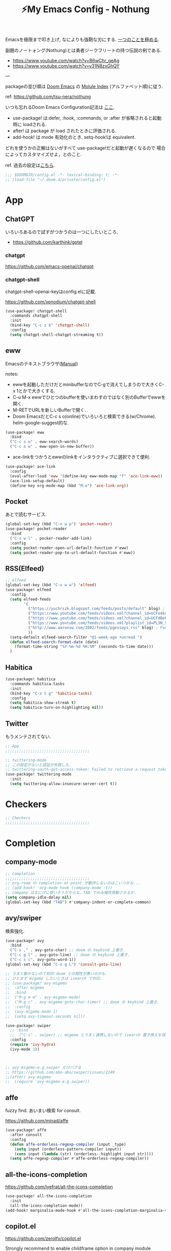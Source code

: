 :PROPERTIES:
:ID:       4401310f-222c-4031-8bd3-886830619480
:ROAM_ALIASES: nothung
:END:
#+STARTUP: overview
#+filetags: :Emacs:
#+TITLE: ⚡My Emacs Config - Nothung

Emacsを極限まで叩き上げ, なによりも強靭な刃にする. [[https://www.youtube.com/watch?v=04L18rQiIgw][一つのことを極める]].

副題のノートォング(Nothung)とは勇者ジークフリートの持つ伝説の剣である.

- https://www.youtube.com/watch?v=B6wChr_geAg
- https://www.youtube.com/watch?v=v31N8zxGhQY

---

packageの並び順は [[https://github.com/hlissner/doom-emacs][Doom Emacs]] の [[https://github.com/hlissner/doom-emacs/blob/develop/docs/modules.org][Molule Index]] (アルファベット順)に従う.

ref: https://github.com/tsu-nera/nothung

いつも忘れるDoom Emacs Configuration記法は [[https://github.com/hlissner/doom-emacs/blob/master/docs/getting_started.org#configuring-doom][ここ]].

- use-package! は:defer, :hook, :commands, or :after が省略されると起動時に loadされる.
- after! は package が load されたときに評価される.
- add-hook! は mode 有効化のとき. setq-hook!は equivalent.

どれを使うかの正解はないがすべて use-package!だと起動が遅くなるので
場合によってカスタマイズせよ，とのこと.

ref. 過去の設定は[[https://github.com/tsu-nera/dotfiles/tree/master/.emacs.d/inits][こちら]]. 

#+begin_src emacs-lisp :tangle yes
;;; $DOOMDIR/config.el -*- lexical-binding: t; -*-
;; (load-file "~/.doom.d/private/config.el")
#+end_src

* App

** ChatGPT

いろいろあるので試すがつかうのは一つにしたいところ. 

- https://github.com/karthink/gptel

*** chatgpt

https://github.com/emacs-openai/chatgpt

*** chatgpt-shell

chatgpt-shell-openai-keyはconfig.elに記載. 

https://github.com/xenodium/chatgpt-shell

#+begin_src emacs-lisp :tangle yes
(use-package! chatgpt-shell
  :commands chatgpt-shell
  :init
  (bind-key "C-c z b" 'chatgpt-shell)
  :config
  (setq chatgpt-shell-chatgpt-streaming t))
#+end_src

** eww

Emacsのテキストブラウザ([[https://www.gnu.org/software/emacs/manual/html_mono/eww.html][Manual]])

notes:
- ewwを起動しただけだとminibufferなのでC-gで消えてしまうので大きくC-x 1とかで大きくする.
- C-u M-x ewwでひとつのbufferを使いまわすのではなく別のBufferでewwを開く.
- M-RETでURLを新しいBufferで開く.
- Doom EmacsだとC-c s o(online)でいろいろと検索できる(w/Chrome). helm-google-suggest的な.

#+begin_src emacs-lisp :tangle yes
(use-package! eww
  :bind
  ("C-c s w" . eww-search-words)
  ("C-c o w" . eww-open-in-new-buffer))
#+end_src

- ace-linkをつかうとewwのlinkをインタラクティブに選択できて便利.

#+begin_src emacs-lisp :tangle yes
(use-package! ace-link
  :config
  (eval-after-load 'eww '(define-key eww-mode-map "f" 'ace-link-eww))
  (ace-link-setup-default)
  (define-key org-mode-map (kbd "M-o") 'ace-link-org))
#+end_src

** Pocket

あとで読むサービス.

#+begin_src emacs-lisp :tangle no
(global-set-key (kbd "C-x w p") 'pocket-reader)
(use-package! pocket-reader
  :bind
  ("C-x w l" . pocker-reader-add-link)
  :config
  (setq pocket-reader-open-url-default-function #'eww)
  (setq pocket-reader-pop-to-url-default-function #'eww))
#+end_src

** RSS(Elfeed)

#+begin_src emacs-lisp :tangle no
;; elfeed
(global-set-key (kbd "C-x w w") 'elfeed)
(use-package! elfeed
  :config
  (setq elfeed-feeds
        '(
          ("https://yuchrszk.blogspot.com/feeds/posts/default" blog) ; パレオな男
          ("https://www.youtube.com/feeds/videos.xml?channel_id=UCFo4kqllbcQ4nV83WCyraiw" youtube) ; 中田敦彦
          ("https://www.youtube.com/feeds/videos.xml?channel_id=UCFdBehO71GQaIom4WfVeGSw" youtube) ;メンタリストDaiGo
          ("https://www.youtube.com/feeds/videos.xml?playlist_id=PL3N_SB4Wr_S2cGYuI02bdb4UN9XTZRNDu" youtube) ; 与沢の流儀
          ("http://www.aaronsw.com/2002/feeds/pgessays.rss" blog) ; Paul Graham
          ))
  (setq-default elfeed-search-filter "@1-week-ago +unread ")
  (defun elfeed-search-format-date (date)
    (format-time-string "%Y-%m-%d %H:%M" (seconds-to-time date)))
  )
#+end_src

** Habitica

#+begin_src emacs-lisp :tangle no
(use-package! habitica
  :commands habitica-tasks
  :init
  (bind-key "C-x t g" 'habitica-tasks)
  :config
  (setq habitica-show-streak t)
  (setq habitica-turn-on-highlighting nil))
#+end_src

** Twitter

もうメンテされてない. 

#+begin_src emacs-lisp :tangle no
;; App
;;;;;;;;;;;;;;;;;;;;;;;;;;;;;;;;;;;;;

;; twittering-mode
;; この設定がないと認証が失敗した.
;; twittering-oauth-get-access-token: Failed to retrieve a request token
(use-package! twittering-mode
  :init
  (setq twittering-allow-insecure-server-cert t))
#+end_src

* Checkers

#+begin_src emacs-lisp :tangle yes
;; Checkers
;;;;;;;;;;;;;;;;;;;;;;;;;;;;;;;;;;;;;

#+end_src

* Completion

** company-mode

#+begin_src emacs-lisp :tangle yes
;; Completion
;;;;;;;;;;;;;;;;;;;;;;;;;;;;;;;;;;;;;
;; org-roam の completion-at-point が動作しないのはこいつかな...
;; (add-hook! 'org-mode-hook (company-mode -1))
;; company はなにげに使いそうだからな，TAB でのみ補完発動させるか.
(setq company-idle-delay nil)
(global-set-key (kbd "TAB") #'company-indent-or-complete-common)
#+end_src

** avy/swiper

検索強化. 

#+begin_src emacs-lisp :tangle yes
(use-package! avy
  :bind
  ("C-x ," . avy-goto-char) ;; doom の keybind 上書き.
  ("C-c g l" . avy-goto-line) ;; doom の keybind 上書き.
  ("C-c s c". avy-goto-word-1))
(global-set-key (kbd "C-c g L") 'consult-goto-line)

;; うまく動かないので封印 doom との相性が悪いのかも.
;; ひとまず migemo したいときは isearch で対応.
;; (use-package! avy-migemo
;;  :after migemo
;;  :bind
;;  ("M-g m m" . avy-migemo-mode)
;;  ("M-g c" . avy-migemo-goto-char-timer) ;; doom の keybind 上書き.
;;  :config
;;  (avy-migemo-mode 1)
;;  (setq avy-timeout-seconds nil))

(use-package! swiper
  ;; :bind
  ;;  ("C-s" . swiper) ;; migemo とうまく連携しないので isearch 置き換えを保留. C-c s s で swiper 起動.
  :config
  (require 'ivy-hydra)
  (ivy-mode 1))


  
;; avy-migemo-e.g.swiper だけバクる
;; https://github.com/abo-abo/swiper/issues/2249
;;(after! avy-migemo
;;  (require 'avy-migemo-e.g.swiper))
#+end_src

** affe

fuzzy find. あいまい検索 for consult.

https://github.com/minad/affe

#+begin_src emacs-lisp :tangle yes
(use-package! affe
  :after consult
  :config
  (defun affe-orderless-regexp-compiler (input _type)
    (setq input (orderless-pattern-compiler input))
    (cons input (lambda (str) (orderless--highlight input str))))
  (setq affe-regexp-compiler #'affe-orderless-regexp-compiler))
#+end_src

** all-the-icons-completion

https://github.com/iyefrat/all-the-icons-completion

#+begin_src emacs-lisp :tangle no
(use-package! all-the-icons-completion
  :init
  (all-the-icons-completion-mode))
(add-hook! marginalia-mode-hook #'all-the-icons-completion-marginalia-setup)
#+end_src


** copilot.el

https://github.com/zerolfx/copilot.el

Strongly recommend to enable childframe option in company module ((company +childframe)) to prevent overlay conflict.

#+begin_src emacs-lisp :tangle no
;; accept completion from copilot and fallback to company
(use-package! copilot
  :hook 
  (prog-mode . copilot-mode)
  (org-mode . copilot-mode)
  :bind (("C-TAB" . 'copilot-accept-completion-by-word)
         ("C-<tab>" . 'copilot-accept-completion-by-word)
         :map copilot-completion-map
         ("<tab>" . 'copilot-accept-completion)
         ("TAB" . 'copilot-accept-completion)))
#+end_src

* Config

#+begin_src emacs-lisp :tangle yes
;; Config
;;;;;;;;;;;;;;;;;;;;;;;;;;;;;;;;;;;;;
;;
;; doom specific config
;; (setq user-full-name "John Doe"
;;      user-mail-address "john@doe.com")
(setq confirm-kill-emacs nil) ; 終了時の確認はしない.

;; フルスクリーンで Emacs 起動
;; ブラウザと並べて表示することが多くなったのでいったんマスク
;; (add-to-list 'initial-frame-alist '(fullscreen . maximized))

;; This is to use pdf-tools instead of doc-viewer
(use-package! pdf-tools
  :config
  (pdf-tools-install)
  ;; This means that pdfs are fitted to width by default when you open them
  (setq-default pdf-view-display-size 'fit-width)
  :custom
  (pdf-annot-activate-created-annotations t "automatically annotate highlights"))

;; projectileの検索スピードを上げる
(setq projectile-indexing-method 'alien)
#+end_src

* Editor
#+begin_src emacs-lisp :tangle yes
;; Editor
;;;;;;;;;;;;;;;;;;;;;;;;;;;;;;;;;;;;;

;; 英数字と日本語の間にスペースをいれる.
(use-package! pangu-spacing
  :config
  (global-pangu-spacing-mode 1)
  ;; 保存時に自動的にスペースを入れるのを抑止.あくまで入力時にしておく.
  (setq pangu-spacing-real-insert-separtor nil))

;; 記号の前後にスペースを入れる.
(use-package! electric-operator)
(add-hook! 'org-mode-hook #'electric-operator-mode)
#+end_src

** cua-mode

#+begin_src emacs-lisp :tangle yes
(cua-mode t)
(setq cua-enable-cua-keys nil) 
#+end_src

** 改行(newline)と折り返し(wrap)

まず改行(newline)と折り返し(wrap)の２つの概念があることに注意. 

方針として自動改行は無効, 自動折り返しは許す. 

auto-fill-modeで自動改行される. これは無効にする. 

追記: 方針変更. コードではauto-fillを許す. そして単に(auto-fill-mode -1)をところでmodeのhookによって再度有効になる気がする. 

#+Begin_src emacs-lisp :tangle yes
;; (auto-fill-mode -1)
#+end_src

問題はMarkdownやOrg-modeでautl-fillが発動して改行されるところ. org-modeで再度hookが走り有効になる気がするのでコレで息を止める. 

->息が止まらないので諦めた. いくら無効にしてもorg-mode-hookの延長でauto-fill-modeをonにしてしまう人がいる. そしてその犯人が誰か２時間追求しても結局わからない. Doom Emacsの設定の仕業はある. 

#+begin_src emacs-lisp :tangle yes
(auto-fill-mode -1)
(remove-hook 'org-mode-hook #'auto-fill-mode)
;; (remove-hook 'org-mode-hook #'turn-on-auto-fill)
;; (remove-hook 'text-mode-hook #'auto-fill-mode)
;; (remove-hook 'text-mode-hook #'turn-on-auto-fill)
;; (add-hook 'org-mode-hook #'turn-off-auto-fill)
;; (add-hook 'text-mode-hook #'turn-off-auto-fill)
;; (add-hook 'org-roam-mode-hook #'turn-off-auto-fill)
#+end_src

これによって折り返しの限界を80から99999にすることにして回避する. 

#+begin_src emacs-lisp :tangle yes
(setq-default fill-column 99999)
(setq fill-column 99999)
#+end_src

これにより折り返しで / や $ 記号が表示される. 以下の設定で消す. 

#+begin_src emacs-lisp :tangle yes
;; / を削除
(set-display-table-slot standard-display-table 'wrap ?\ )
;; $ を削除
(set-display-table-slot standard-display-table 0 ?\ )
#+end_src

さらに折り返しの次のラインにインデントが挿入される. これはelectric-indent-modeの仕業. 現在org-modeのみで無効中. 

折り返しoff/onは, M-x toggle-truncate-linesで切り替えることができる. 

** visual-line-mode

単語単位での折り返しをするEmacs標準実装のモード. 

Emacsはウィンドウの右端の近くの単語の境界で折り返すよう試みる. これは単語の途中で折り返さないことにより可読性を高めるため. 

https://ayatakesi.github.io/emacs/25.1/Visual-Line-Mode.html

この設定はスクリーンの幅によって判定されるためたとえば文字列80で折り返すとかではない. 

日本語と英語が入り交じるときの解釈が変なので以下を設定した. 

#+begin_src emacs-lisp :tangle yes
(setq word-wrap-by-category t)
#+end_src

ref: [[https://www.reddit.com/r/emacs/comments/ov2s2r/wordwrap_problem_with_chinese_or_japanese/h76ipjy/][Word-wrap problem with Chinese or Japanese characters : emacs]]

** visual-fill-column

Doomだといらないかもだけど. 

#+begin_src emacs-lisp :tangle yes
;; (add-hook! visual-line-mode 'visual-fill-column-mode)
#+end_src

-> perfect-marginとの相性が悪い気がするのでいったん無効. 

- ref.
  -  [[http://sleepboy-zzz.blogspot.com/2015/12/emacs-visual-fill-columnel_29.html][memo: Emacs の visual-fill-column.el が便利だった]]

** perfect-margin

いい感じにmarginをとってくれる (https://github.com/mpwang/perfect-margin)

#+begin_src emacs-lisp :tangle yes
(use-package! perfect-margin
  :config
  (perfect-margin-mode t)
  ;; disable special window
  (setq perfect-margin-ignore-regexps '("*vterm*"))
  (setq perfect-margin-ignore-filters nil)  ;; disable minibuffer
)
#+end_src

** ターミナルの縦分割線をUTF-8できれいに描く

ref: [[https://www.reddit.com/r/emacs/comments/3u0d0u/how_do_i_make_the_vertical_window_divider_more/][How do I make the vertical window divider more pretty? : emacs]]

#+begin_src emacs-lisp :tangle yes
(unless (display-graphic-p)
  ;; ターミナルの縦分割線をUTF-8できれいに描く
  (defun my-change-window-divider ()
    (interactive)
    (let ((display-table (or buffer-display-table
           standard-display-table
           (make-display-table))))
      (set-display-table-slot display-table 5 ?│)
      (set-window-display-table (selected-window) display-table)))
  (add-hook 'window-configuration-change-hook 'my-change-window-divider))
#+end_src

** whitespace

余分な空白/タブに色づけ.

#+begin_src emacs-lisp :tangle yes
(use-package! whitespace
  :config
  ;; limit lie length -> display-fill-column-indicator-modeを使うためマスク. 
  ;; (setq whitespace-line-column 80) 
  (setq whitespace-style '(face 
                           ;;lines-tail
                           ))
  ;; 全角スペースを可視化
  (setq whitespace-space-regexp "\\(\u3000+\\)")
  (global-whitespace-mode 1))
#+end_src

** display-fill-column-indicator-mode

Emacsの画面に1行80文字のところに線を薄く引く.

プログラミングの世界では昔から80 columns ruleがあり, Emacsで80文字目を表示する機能もいろいろあったものの, Emacs 27.0.90からdefault機能として提供されるようになった.

(最も80charは昔の話で, 最近のディスプレイの大きさだと100charがいいという議論もある).

今つかっているモニタで縦に３分割すると74がちょうどいいことがわかった. (先頭に行番号表示4char+1charのmarginあり). 

#+begin_src emacs-lisp :tangle yes
(setq-default display-fill-column-indicator-column 78)
(global-display-fill-column-indicator-mode)
#+end_src

** iedit

複数同時編集. 

なおDoom Emacsだと +company/completeとC-;のkeybind競合.

#+begin_src emacs-lisp :tangle yes
(use-package! iedit
  :bind
  ("C-;" . iedit-mode))
#+end_src

** bm

現在行のブックマークライブラリ. 

[[https://github.com/joodland/bm][GitHub - joodland/bm: bm.el -- Visual Bookmarks for GNU Emacs]]

しかし別用途とした現在行をハイライトしてログ解析とかでつかう. 

#+begin_src emacs-lisp :tangle yes
(use-package! bm
  :bind   (("<f5>" . bm-toggle))
  :config
  (setq temporary-bookmark-p t)
  (setq bm-face '((t (:background "steel blue" :foreground "#272822")))))
;;(setq bm-face '((t (:background "#525252" :foreground ""))))
;;	   ("<C-f5>"  . bm-next)
;;	   ("<S-f5>" . bm-previous))
#+end_src

** atomic-chrome

#+begin_src emacs-lisp :tangle yes
(use-package! atomic-chrome
  ;; auto generated by gpt4
  ;; :init
  ;; (setq atomic-chrome-default-major-mode 'markdown-mode
  ;;       atomic-chrome-buffer-open-style 'frame
  ;;       atomic-chrome-url-major-mode-alist
  ;;       '(("github\\.com" . gfm-mode)
  ;;         ("redmine\\." . textile-mode)))
  :config
  (setq atomic-chrome-buffer-open-style 'full)
  (atomic-chrome-start-server))
#+end_src

* Emacs

#+begin_src emacs-lisp :tangle yes
;; Emacs
;;;;;;;;;;;;;;;;;;;;;;;;;;;;;;;;;;;;;

;; Emacs29
(pixel-scroll-precision-mode)

;; doomだとhelpが割り当てられていたがdoomのhelpはF1をつかう.

(global-set-key (kbd "C-h") 'backward-delete-char)
(global-set-key (kbd "C-c h r") 'doom/reload)

;; Emacs起動時にいちいち質問されるのはうざい.
;; default tではなぜか無視できないので:allを設定しておく.
(setq enable-local-variables :all)

;;; 右から左に読む言語に対応させないことで描画高速化
(setq-default bidi-display-reordering nil)
#+end_src

** recentf

けっこうrecentfでハングすることが多いので少なくする. 

#+begin_src emacs-lisp :tangle yes
;; recentfに保存する数. 
(setq recentf-max-saved-items 300)
#+end_src

** Emacs ガーベジコレクション

ガーベジコレクションでEmacsのつかうメモリを最適化する. 

ガーベジコレクションが走る間隔が多ければ途中で重くなるが, 低スペックPCだとガーベジコレクションをこまめに走らせることで全体的に軽くすることも. 要調整. 

#+begin_src emacs-lisp :tangle yes
;; GCを減らして軽くする.
;; (setq gc-cons-threshold (* gc-cons-threshold 10))
;; GCの上限閾値をあえて下げる(低スペックPC)
;; (setq gc-cons-threshold (/ gc-cons-threshold 10))

;; どうもDoom だとデフォルトで大きな値が設定されている模様なので戻す. 
;; (setq gc-cons-percentage 0.1)
;; (setq gc-cons-threshold 800000)
;; GC実行のメッセージを出す
(setq garbage-collection-messages nil)
#+end_src

** ace-window

3つ以上のwindowの選択が番号でできる. defaultでC-x oを上書きしてる? C-u C-x o だとwindowをswapできる(ace-swap-window).

** undo-tree

ビジュアライズされたundoを提供. 

C-x uでvisualizerのバッファを開く. qで終了. 

** Helpful

Emacsの*Help Bufferを強化する. 

https://github.com/Wilfred/helpful

#+begin_src emacs-lisp :tangle no
(use-package! helpful
  :config
  (global-set-key (kbd "C-c C-d") #'helpful-at-point))
#+end_src

* Email
#+begin_src emacs-lisp :tangle yes
;; Email
;;;;;;;;;;;;;;;;;;;;;;;;;;;;;;;;;;;;;

#+end_src

* Input

#+begin_src emacs-lisp :tangle yes
;; Input
;;;;;;;;;;;;;;;;;;;;;;;;;;;;;;;;;;;;;
(set-language-environment "Japanese")
(prefer-coding-system 'utf-8)
(set-default 'buffer-filecoding-system 'utf-8)

;; migemo
(use-package! migemo
  :config
  (setq migemo-command "cmigemo")
  (setq migemo-options '("-q" "--emacs" "-i" "\a"))
  (setq migemo-dictionary "/usr/share/migemo/utf-8/migemo-dict")
  (setq migemo-user-dictionary nil)
  (setq migemo-regex-dictionary nil)
  (setq migemo-coding-system 'utf-8-unix)
  (migemo-init))
#+end_src

** fcitx

aggressive-setupでのminibuffer でのfcitx自動disableはよい. 相性が悪いのか, しばしば日本語入力とminibufferでEmacsがハングするので. 

#+begin_src emacs-lisp :tangle yes
(use-package! fcitx
  :config
  (setq fcitx-remote-command "fcitx5-remote")
  (fcitx-aggressive-setup)
  ;; Linux なら t が推奨されるものの、fcitx5 には未対応なためここは nil
  (setq fcitx-use-dbus nil))
#+end_src

** artist mode

[[https://www.emacswiki.org/emacs/ArtistMode][EmacsWiki: Artist Mode]]

Emacs上でカーソルやマウスを使って線が書ける.

- M-x artist-modeで起動. 
- C-c C-c で終了.
- defaultでは *.* を描写, Shiftで *-* になる.

昔なんちゃってelispを書いたけど, なんだdefaultであったのか.

ref: [[https://futurismo.biz/archives/1972/][秀丸のような罫線マクロないかなと思ってelisp作成した | Futurismo]]

* Lang

編集補助の中でも特にコーディング支援をまとめる.

** Generals

言語に依存しないコーディング支援ツール. 

*** smartparens

https://github.com/Fuco1/smartparens

Emacsでカッコの対応を取りつつ編集をするminor-mode. pareditを新しくrewriteした.

refs:

- https://ebzzry.com/en/emacs-pairs/
- http://kimi.im/2021-11-27-sexp-operations-in-emacs

[[https://github.com/hlissner/doom-emacs/blob/master/modules/config/default/%2Bemacs-bindings.el][doom emacsのsmartparens定義]]. +bindings +smartparensで有効.

#+begin_src emacs-lisp :tangle no
;;; smartparens
(:after smartparens
  :map smartparens-mode-map
  "C-M-a"           #'sp-beginning-of-sexp
  "C-M-e"           #'sp-end-of-sexp
  "C-M-f"           #'sp-forward-sexp
  "C-M-b"           #'sp-backward-sexp
  "C-M-n"           #'sp-next-sexp
  "C-M-p"           #'sp-previous-sexp
  "C-M-u"           #'sp-up-sexp
  "C-M-d"           #'sp-down-sexp
  "C-M-k"           #'sp-kill-sexp
  "C-M-t"           #'sp-transpose-sexp
  "C-M-<backspace>" #'sp-splice-sexp)
#+end_src

足りないのは自分で定義する必要あり. というかいろいろ再定義するか...

#+begin_src emacs-lisp :tangle yes
(use-package! smartparens-config
  :bind
  ("C-<right>" . sp-forward-slurp-sexp)
  ("M-<right>" . sp-forward-barf-sexp)
  ("C-<left>"  . sp-backward-slurp-sexp)
  ("M-<left>"  . sp-backward-barf-sexp)
  ("C-M-w" . sp-copy-sexp)
  ("M-[" . sp-backward-unwrap-sexp)
  ("M-]" . sp-unwrap-sexp)
  :config
  ;; copilot.elをいれたら相性が悪くなった.. 
  ;; (add-hook! 'clojure-mode-hook 'smartparens-strict-mode)
  (setq smartparens-strict-mode nil))
#+end_src

*** symbol-overlay

シンボルのハイライトをキー入力で制御できる.

https://github.com/wolray/symbol-overlay/

使ってないし companyとkeybindがかぶったのでいったん封印.

#+begin_src emacs-lisp :tangle no
(use-package! symbol-overlay
  :config
  (global-set-key (kbd "M-i") 'symbol-overlay-put)
  (global-set-key (kbd "M-n") 'symbol-overlay-switch-forward)
  (global-set-key (kbd "M-p") 'symbol-overlay-switch-backward)
  (global-set-key (kbd "<f7>") 'symbol-overlay-mode)
  (global-set-key (kbd "<f8>") 'symbol-overlay-remove-all))
#+end_src

*** codic

よい変数名を教えてくれるwebサービスcodicクライアント. 

[[https://codic.jp/][codic - プログラマーのためのネーミング辞書]]

- M-x codic: 英語 => 日本語
- M-x codic-translate => 日本語 => 英語(要token)

codic-translateを使うにはtokenを codic-api-tokenに設定する必要がある. 
現状は"private/config.el"に書いて読み込んでいる. 

#+begin_src emacs-lisp :tangle yes
(use-package! codic)
#+end_src

- [[https://github.com/emacsorphanage/codic][codic - GitHub]]
- [[https://futurismo.biz/archives/2538/][英語力を向上させたいのでまずは Emacs からはじめた | Futurismo]]

** Clojure

ref: [[https://github.com/hlissner/doom-emacs/blob/develop/modules/lang/clojure/README.org][doom-emacs/README.org - GitHub]]

とりあえず，doomのclojureモジュール有効.

+ cider
+ clj-refactor
+ flycheck-clj-kondo

その他，

+ rainbow-delimiters, smartparensはdoomのcoreパッケージとしてすでにはいっている.
+ pereditはciderの中に入っている.

#+begin_src emacs-lisp :tangle yes
;; やりすぎindent mode
(add-hook! 'clojure-mode-hook 'aggressive-indent-mode)
;; 自動でalign整形.
(setq clojure-align-forms-automatically t)

(use-package! cider
  :bind
  ;; desing journal用にbinding追加
  ("C-c C-v C-p" . cider-pprint-eval-defun-to-comment)
  ("C-c C-v M-p" . cider-pprint-eval-last-sexp-to-comment)
  :config
  ;; connectとともにREPL bufferを表示.
  (setq  cider-repl-pop-to-buffer-on-connect t)
  ;; replに 出力しすぎてEmacsがハングするのを防ぐ.
  ;; 基本的にREPLへのprintは非効率なので cider inspect推奨. 
  ;; https://github.com/practicalli/spacemacs.d/issues/4
  (setq  cider-repl-buffer-size-limit 50)


  ;; companyでのあいまい補完.
  (add-hook 'cider-repl-mode-hook #'cider-company-enable-fuzzy-completion)
  (add-hook 'cider-mode-hook #'cider-company-enable-fuzzy-completion)

  ;; うまくうごかないな.. 
  (setq cider-special-mode-truncate-lines nil)
  ;; (add-hook 'cider-stacktrace-mode-hook (lambda () (setq truncate-lines nil)))
  ;; (add-hook 'cider-inspector-mode-hook (lambda () (setq truncate-lines nil)))

  ;; stack-frame表示をプロジェクトに限定
  (setq cider-stacktrace-default-filters '(project))

  ;; cider-connectで固定portを選択候補に表示.
  ;; 固定port自体は tools.depsからのnrepl起動時optionで指定.
  (setq cider-known-endpoints '(("kotori" "0.0.0.0" "34331")))
)
#+end_src

*** clj-refactor

Emacs CIDERでClojureを書くための便利なファクタツール提供.

https://github.com/clojure-emacs/clj-refactor.el

#+begin_src emacs-lisp :tangle yes
(add-hook! clojure-mode
  (clj-refactor-mode 1)
  (yas-minor-mode 1) ; for adding require/use/import statements
  ;; This choice of keybinding leaves cider-macroexpand-1 unbound
  (cljr-add-keybindings-with-prefix "C-c C-m")

  ;; cljr-rename-symbolでのプロンプト抑止. 
  ;; どうも初回実行が遅く２回目からは問題ない. 
  (setq cljr-warn-on-eval nil)
)
#+end_src

- cljr-clean-ns
  - namespaceを整理, cljr-project-cleanでプロジェクト全体に適用.
- cljr-rename-symbol 
  - シンボル(関数名や変数名含む). 
  - どうも遅いのてLSPのほうがここはいいのかも. 

*** cljstyle: formatter for Clojure

ref: [[https://qiita.com/lagenorhynque/items/a5d83b4a36a1cf1cacbe][GitHub]]

Doom Emascの editor/format moduleと連携可能.
Clojureだとdefaultが node-cljfmtなのでcljstyleを使うには設定が必要.

#+begin_src emacs-lisp :tangle yes
(add-hook! clojure-mode
  (set-formatter! 'cljstyle "cljstyle pipe" :modes '(clojure-mode))
  (add-hook 'before-save-hook 'format-all-buffer t t))
#+end_src

*** clj-kondo: linter for Clojure

ref: [[https://qiita.com/lagenorhynque/items/dd9d6a1d97cbea738bc0][GitHub]]

*** portal

Data Visualization for Clojure.

ref. https://github.com/djblue/portal

#+begin_src emacs-lisp :tangle yes
(defun portal.api/open ()
  (interactive)
  (cider-nrepl-sync-request:eval
   "(require 'portal.api) (portal.api/tap) (portal.api/open)"))

(defun portal.api/clear ()
  (interactive)
  (cider-nrepl-sync-request:eval "(portal.api/clear)"))

(defun portal.api/close ()
  (interactive)
  (cider-nrepl-sync-request:eval "(portal.api/close)"))
#+end_src

*** vega-view

#+begin_src emacs-lisp :tangle yes
(use-package! vega-view
 :config
 (define-key clojure-mode-map (kbd "C-c M-n v") 'vega-view))
#+end_src

*** clerk

https://github.com/nextjournal/clerk

#+begin_src emacs-lisp :tangle yes
(defun clerk-show ()
  (interactive)
  (when-let
      ((filename
        (buffer-file-name)))
    (save-buffer)
    (cider-interactive-eval
     (concat "(nextjournal.clerk/show! \"" filename "\")"))))
(define-key clojure-mode-map (kbd "<M-return>") 'clerk-show)
#+end_src

** Rust

#+begin_src emacs-lisp :tangle yes
(setq exec-path (append exec-path '("~/.cargo/bin")))
#+end_src

** rest

#+begin_src emacs-lisp :tangle yes
(use-package! restclient
  :mode (("\\.rest\\'" . restclient-mode)
         ("\\.restclient\\'" . restclient-mode)))
(use-package! ob-restclient
  :after org restclient
  :init
  (org-babel-do-load-languages
   'org-babel-load-languages
   '((restclient . t))))
#+end_src


** mermaid-mode

https://github.com/abrochard/mermaid-mode

#+begin_src emacs-lisp :tangle yes
(use-package! mermaid-mode)
#+end_src

mermaid-open-browser(C-c C-o)でmermaid-jsのサイトに飛んで表示できる. 

https://mermaid-js.github.io/mermaid-live-editor

ローカルで表を生成するにはmermaid-cliのインストールが別途必要. 

* Os

#+begin_src emacs-lisp :tangle yes
;; OS
;;;;;;;;;;;;;;;;;;;;;;;;;;;;;;;;;;;;;
#+end_src

** EXWM

EmacsのWindow Manager.

もはやこれをつかうと世界がEmacsになりEmacs 引きこもり生活が完成する.

counsel-linux-appだと起動時にハングしてPC再起動になることが多い. Shift+Alt+&によるアプリケーション起動がいいかも. 

#+begin_src emacs-lisp :tangle yes
(use-package! exwm
  :after counsel
  :init
  (setq counsel-linux-app-format-function
        #'counsel-linux-app-format-function-name-only)
  (map!
        :leader
        :prefix ("z" . "exwm")
        "c" #'exwm-reset
        "o" (lambda (command)
                         (interactive (list (read-shell-command "$ ")))
                         (start-process-shell-command command nil command))
        "z" #'exwm-workspace-switch
        "m" #'exwm-workspace-move-window
        "a" #'counsel-linux-app
        "s" #'counsel-search  ;; open chrome and search
        )
  (add-hook 'exwm-input--input-mode-change-hook
            'force-mode-line-update)
  (add-hook 'exwm-update-class-hook
            (lambda ()
              (exwm-workspace-rename-buffer exwm-class-name)))
  ;; どうもChromeを立ち上げるとハングするので無効にしておく.
  (winner-mode -1)

  :config
  (require 'exwm-randr)
  (setq exwm-randr-workspace-output-plist '(0 "HDMI-1"))
  (add-hook
   'exwm-randr-screen-change-hook
   (lambda ()
     (start-process-shell-command
      "xrandr" nil "xrandr --output HDMI-1 --primary --right-of eDP-1 --auto")))
  (exwm-randr-enable)

  (require 'exwm-systemtray)
  (exwm-systemtray-enable)

  ;; edit-server的な. C-c 'で編集できるのでよりbetter
  ;; 一度入力したものを再度開くと文字化けする.
  (require 'exwm-edit)
  (setq exwm-edit-split t)

  (setf epg-pinentry-mode 'loopback)
  (defun pinentry-emacs (desc prompt ok error)
    (let ((str (read-passwd
                (concat (replace-regexp-in-string
                         "%22" "\""
                         (replace-regexp-in-string
                          "%0A" "\n" desc)) prompt ": "))))
      str))

  ;; from https://github.com/ch11ng/exwm/wiki/Configuration-Example
  (menu-bar-mode -1)
  (tool-bar-mode -1)
  (scroll-bar-mode -1)
  (fringe-mode 1)

  ;; google-chromeを起動するとmouse on menu-barがpopupしてハングする対策
  ;; https://stackoverflow.com/questions/17280845/emacs-disable-pop-up-menus-on-mouse-clicks
  (fset 'menu-bar-open nil)
  (fset 'x-menu-bar-open nil)

  ;; Turn on `display-time-mode' if you don't use an external bar.
  (setq display-time-default-load-average nil)
  (display-time-mode t)
  (display-battery-mode 1)

  (setq exwm-workspace-number 2)

  (setq exwm-input-simulation-keys
        '(([?\C-b] . [left])
          ;; Chromeページ内検索のために空ける          
          ;; ([?\C-f] . [right])
          ;; 2022.03.23 やっぱり解除. どうもC-fがスムーズな操作を阻害する.
          ;; ページ内検索はSurfingkeysというExtensionを利用(/).
          ([?\C-f] . [right])
          ([?\C-p] . [up])
          ([?\C-n] . [down])
          ([?\C-a] . [home])
          ([?\C-e] . [end])
          ([?\M-v] . [prior])
          ([?\C-v] . [next])
          ([?\C-d] . [delete])
          ([?\C-m] . [return])
          ([?\C-h] . [backspace])
          ([?\C-k] . [S-end delete])))

  (exwm-enable))
#+end_src

* Org-mode


ご存知！

- [[https://github.com/tsu-nera/dotfiles/blob/master/.emacs.d/inits/50_org-mode.org][dotfiles/50_org-mode.org at master · tsu-nera/dotfiles · GitHub]]
  - 昔の設定. すこしずつ移植したい.

** ファイルパス

ファイルパス関連の定義はまとめてここで実施.

#+begin_src emacs-lisp :tangle yes
(after! org
  (setq org-directory (file-truename "~/repo/gtd"))

  (defconst my/gtd-projects-file (concat org-directory "/home.org"))
  (defconst my/inbox-file
    (concat org-directory "/inbox/inbox.org"))
  (defconst my/daily-journal-dir
    (concat org-directory "/journals/daily"))
  (defconst my/weekly-journal-dir
    (concat org-directory "/journals/weekly"))
  (defconst my/project-journal-bakuchi
    (file-truename "~/repo/bakuchi-doc/notes/journal.org"))
  (defconst my/project-journal-deepwork
    (file-truename "~/repo/keido/notes/zk/journal_deepwork.org"))

  ;; org-captureのtargetは詳しくいろいろ設定するのでdefaultは不要.
  ;; (setq org-default-notes-file "gtd/gtd_projects.org")

  ;; 何でもかんでも agenda すると思いので厳選.
  ;; org-journalの機能でこのほかに今日のjournal fileが追加される.
  (setq org-agenda-files
        (list
         ;; my/project-journal-bakuchi
         ;; my/project-journal-deepwork
         ;; my/daily-journal-dir
         my/gtd-projects-file
         )))

(defun my/create-weekly-org-file (path)
  (expand-file-name (format "%s.org" (format-time-string "%Y-w%W")) path))
(defun my/create-daily-org-file (path)
  (expand-file-name (format "%s.org" (format-time-string "%Y-%m-%d")) path))

(defconst my/weekly-journal-dir "~/repo/keido/notes/zk")

(defconst my/weekly-private-dir "~/repo/gtd/journals/weekly")
(defconst my/daily-private-dir "~/repo/gtd/journals/daily")
#+end_src

** Basics

#+begin_src emacs-lisp :tangle yes
;; Org mode
;;;;;;;;;;;;;;;;;;;;;;;;;;;;;;;;;;;;;

;; スマホとの共有のため, github を clone したものを Dropbox に置いて$HOME に symlink している.
(after! org

  (setq org-return-follows-link t) ;; Enter でリンク先へジャンプ
  (setq org-use-speed-commands t)  ;; bullet にカーソルがあると高速移動
  (setq org-hide-emphasis-markers t) ;; * を消して表示.
  (setq org-pretty-entities t)

  ;; カレンダー表示を英語表記へ
  (setq system-time-locale "C") 

  ;; defaultではFootnotes
  (setq org-footnote-section "Footnotes")
  (setq org-footnote-auto-adjust t)

  ;; M-RET の挙動の調整
  ;; t だと subtree の最終行に heading を挿入
  ;; nil だと current point に挿入
  ;; なお，C-RET だと subtree の最終行に挿入され
  ;; C-S-RET だと手前に挿入される.
  (setq org-insert-heading-respect-content nil)

  (setq org-startup-indented t)
  (setq org-indent-mode-turns-on-hiding-stars nil)

  (setq org-startup-folded 'showall) ;; 見出しの階層指定
  (setq org-startup-truncated nil) ;; 長い文は折り返す.

  ;; electric-indent は org-mode で誤作動の可能性があることのこと
  ;; たまにいきなり org-mode の tree 構造が壊れる.とりあえず設定しておく
  ;; この設定の効果が以下の記事で gif である.
  ;; https://www.philnewton.net/blog/electric-indent-with-org-mode/
  (add-hook! org-mode (electric-indent-local-mode -1)))
#+end_src

#+RESULTS:

** org-agenda

#+begin_src emacs-lisp :tangle yes
(after! org
  ;; org-agenda
  (setq org-refile-targets '((org-agenda-files :maxlevel . 3)))
  ;; 時間表示が 1 桁の時, 0 をつける
  (setq org-agenda-time-leading-zero t) 
  (setq calendar-holidays nil) ;; 祝日を利用しない.
  (setq org-log-done 'time);; 変更時の終了時刻記録.

  ;; スケジュールやデッドラインアイテムは DONE になっていれば表示する
  (setq org-agenda-skip-deadline-if-done nil)
  (setq org-agenda-skip-scheduled-if-done nil)

  ;; inactive timestamp [] を非表示.
  (setq org-agenda-include-inactive-timestamps nil)
  ;; default で 時間を表示
  (setq org-agenda-start-with-log-mode t) 

  ;; org-agenda speedup tips
  ;; https://orgmode.org/worg/agenda-optimization.html

  (setq org-agenda-file-regexp "\\`\\\([^.].*\\.org\\\|[0-9]\\\{8\\\}\\\(\\.gpg\\\)?\\\)\\'")

  ;; 期間を限定
  (setq org-agenda-span 14)
  ;; Inhibit the dimming of blocked tasks:
  (setq org-agenda-dim-blocked-tasks nil)
  ;; Inhibit agenda files startup options:memo
  (setq org-agenda-inhibit-startup nil)
  ;; Disable tag inheritance in agenda:
  (setq org-agenda-use-tag-inheritance nil)

  ;; https://emacs.stackexchange.com/questions/13237/in-org-mode-how-to-view-todo-items-for-current-buffer-only
  (defun org-todo-list-current-file (&optional arg)
    "Like `org-todo-list', but using only the current buffer's file."
    (interactive "P")
    (let ((org-agenda-files (list (buffer-file-name (current-buffer)))))
      (if (null (car org-agenda-files))
        (error "%s is not visiting a file" (buffer-name (current-buffer)))
        (org-todo-list arg))))
)
#+end_src

** TODOキーワード拡張

TODOキーワードのカスタマイズ. M-x C-c t.

ref. [[https://orgmode.org/manual/TODO-Extensions.html][TODO Extensions (The Org Manual)]]

#+begin_src emacs-lisp :tangle yes
(setq org-todo-keywords
      '((sequence "📊(a)" "💡(b)" "✅(c)" "👨(d)" "🔬(e)" "👩(f)" "🎨(g)" "|")
        (sequence "📂(h)" "✨(i)" "🔌(k)" "🔗(l)" "📝(m)" "🌳(n)" "|")
        (sequence "🪨(o)" "🧩(p)" "📜(q)" "📍(r)" "🔍(s)" "🔦(t)" "|")
        (sequence "🔧(w)" "🌱(z)" "|")))
#+end_src

** org-capture

[[https://orgmode.org/manual/Capture-templates.html][Capture templates (The Org Manual)]]

#+begin_src emacs-lisp :tangle yes
(after! org
  (setq org-capture-templates
        '(("i" "📥 Inbox" entry
           (file my/inbox-file) 
           "* %?\nCaptured On: %U\n"
           :klll-buffer t)
          ("I" "📥+🌐 Inbox+Browser" entry
           (file my/inbox-file)
           "* %?\nSource: [[%:link][%:description]]\nCaptured On: %U\n"
           :klll-buffer t)
          ("q" "📥+🌐 Inbox+Browser(quote)" entry
           (file my/inbox-file)
           "* %?\nSource: [[%:link][%:description]]\nCaptured On: %U\n%i\n"
           :klll-buffer t))))
#+end_src

*** capture to daily journal

#+begin_src emacs-lisp :tangle yes
;; 現状つかってないのでマスク
;; (defun my/create-timestamped-org-file (path)
;;   (expand-file-name (format "%s.org" (format-time-string "%Y%m%d%H%M%S")) path))

(after! org
  (setq org-capture-templates
        (append 
          '(("c" "☑ Planning" plain
             (file+headline
              (lambda () 
                (my/create-daily-org-file my/daily-private-dir))
              "Planning")
             "%?"
             :unnarrowed t
             :kill-buffer t)
            ("t" "🤔 Thought" entry
             (file+headline
              (lambda () 
                (my/create-daily-org-file my/daily-private-dir))
              "Thoughts")
             "* 🤔 %?\n%T"
             :empty-lines 1
             :unnarrowed t
             :kill-buffer t)
            ("T" "🤔+📃 Thought+Ref" entry
             (file+headline
              (lambda () 
                (my/create-daily-org-file my/daily-private-dir))
              "Thoughts")
             "* 🤔 %?\n%T from %a\n"
             :empty-lines 1
             :unnarrowed t
             :kill-buffer t)
            ("l" "🤔+🌐 Thought+Browser" entry
             (file+headline
              (lambda () 
                (my/create-daily-org-file my/daily-private-dir))
              "Thoughts")
             "* 🤔 %?\n%T from [[%:link][%:description]]\n"
             :empty-lines 1
             :unnarrowed t
             :kill-buffer t)
            ("p" "🍅 Pomodoro" entry
             (file+headline
              (lambda () 
                (my/create-daily-org-file my/daily-private-dir))
              "DeepWork")
             "* 🍅 %?\n%T"
             :empty-lines 1
             :unnarrowed t
             :kill-buffer t)
            ("r" "🧘 Recovery" entry
             (file+headline
              (lambda () 
                (my/create-daily-org-file my/daily-private-dir))
              "Recovery")
             "* 🧘 %?\n%T"
             :empty-lines 1
             :unnarrowed t
             :kill-buffer t)
            ("j" "🖊 Journal" plain
             (file 
              (lambda ()
                (my/create-daily-org-file my/daily-private-dir)))
             "%?"
             :empty-lines 1
             :unnarrowed t
             :kill-buffer t)
            ("J" "🖊+📃 Journal+Ref" plain
             (file 
              (lambda ()
                (my/create-daily-org-file my/daily-private-dir)))
             "%?\n%a"
             :empty-lines 1
             :unnarrowed t
             :kill-buffer t)
            ("L" "🖊+🌐 Journal+Browser" plain
             (file 
              (lambda ()
                (my/create-daily-org-file my/daily-private-dir)))
             "%?\nSource: [[%:link][%:description]]\nCaptured On: %U\n"
             :empty-lines 1
             :unnrrowed t
             :kill-buffer t)) org-capture-templates)))
#+end_src

*** capture to project journal

#+begin_src emacs-lisp :tangle yes
(after! org
  (setq org-capture-templates
        (append 
        '(("b" "🖊 bakuchi entry" entry
           (file+olp+datetree my/project-journal-bakuchi)
           "* %?\nCaptured On: %T\n"
           :unnarrowed t
           :empty-lines 1
           :tree-type week
           :klll-buffer t)
          ("B" "🖊+✍ bakuchi append" plain
           (file my/project-journal-bakuchi)
           "%?"
           :empty-lines 1
           :unnarrowed t
           :jump-to-captured t
           :kill-buffer t)
          ("d" "🖊 DeepWork entry" entry
           (file+olp+datetree my/project-journal-deepwork)
           "* %?\nCaptured On: %T\n"
           :unnarrowed t
           :empty-lines 1
           :tree-type week
           :klll-buffer t)) org-capture-templates)))
#+end_src

*** Google Chrome Extention: Org Capture

Google Chromeにを入れることでWeb Pageがorg-captureと連携([[https://chrome.google.com/webstore/detail/org-capture/kkkjlfejijcjgjllecmnejhogpbcigdc?hl=ja][link]]).

ChromeでCtrl + Shift + Lで起動.

** org-export(ox)

Org-modeのファイルをエクスポートする機能. ox package.

サブパッケージが数多くあるが, ここでは共通情報まとめ.

org-export-with-xxxという設定項目でいろいろ制御できる.

[[https://orgmode.org/manual/Export-Settings.html][Export Settings (The Org Manual)]]

しかし, 以下が自動的に変換されてしまう...この文字に対する制御方法が見つからない...

- > &gt; 
- < &lt;
- & &amp;

どうもHTML tagとかHTML Entitiesと呼ばれている(ref. [[https://orgmode.org/org.html#Headlines-in-HTML-export][The Org Manual]]).

#+begin_quote
The HTML export back-end transforms ‘<’ and ‘>’ to ‘&lt;’ and ‘&gt;’.
#+end_quote

ただox-html.elにはこういう設定がdefaultでされている. 他のexportへの移植が必要.

#+begin_src emacs-lisp :tangle no
(setq org-export-html-protect-char-alist
  '(("&" . "&amp;")
    ("<" . "&lt;")
    (">" . "&gt;"))
#+end_src

[[https://orgmode.org/manual/Advanced-Export-Configuration.html][Advanced Export Configuration (The Org Manual)]]

おそらく, exportをかけたあとにhook関数によって文字列変換が必要.

#+begin_src emacs-lisp :tangle yes
(after! ox
;; (setq org-export-async-init-file "/home/tsu-nera/.doom.d/async-init.el")

  (defun my/hugo-filter-html-amp (text backend info)
    (when (org-export-derived-backend-p backend 'hugo)
      (replace-regexp-in-string "&amp;" "&" text)))
  (defun my/hugo-filter-html-gt (text backend info)
    (when (org-export-derived-backend-p backend 'hugo)
      (replace-regexp-in-string "&gt;" ">" text)))
  (defun my/hugo-filter-html-lt (text backend info)
    (when (org-export-derived-backend-p backend 'hugo)
      (replace-regexp-in-string "&lt;" "<" text)))
  (add-to-list
   'org-export-filter-plain-text-functions 'my/hugo-filter-html-amp)
  (add-to-list
   'org-export-filter-plain-text-functions 'my/hugo-filter-html-gt)
  (add-to-list
   'org-export-filter-plain-text-functions 'my/hugo-filter-html-lt))
#+end_src

*** org-preview-html

今のEmacs, xwidget用にコンパイルしてなかったな...

ewwでプレビューできる.

#+begin_src emacs-lisp :tangle yes
(use-package! org-preview-html)
#+end_src

*** ox-hugo

Org-modeで書いたブログ記事をHugoにあったMarkdown形式に変換する.

ブログFuturismoはOrg-modeで執筆してこれを利用してMarkdownに変換している.

#+begin_src emacs-lisp :tangle yes
(use-package! ox-hugo
  :after ox
  :bind
  ;; org-roamのexportで多様するのでC-c rのprefixをつけておく.
  ("C-c r e" . org-hugo-export-to-md)
  :config
  (setq org-hugo-auto-set-lastmod t)
  ;; なんか.dir-locals.elに書いても反映してくれないな. 
  (setq org-export-with-author nil)
  ;; org-hugo-get-idを使うように設定.
  (setq org-hugo-anchor-functions 
        '(org-hugo-get-page-or-bundle-name
          org-hugo-get-custom-id
          org-hugo-get-id
          org-hugo-get-md5
          ;; 日本語に不向きな気がする
          ;; org-hugo-get-heading-slug
          )))
#+end_src

このox-hugoで出力されるMarkdownはどうもリスト表示でスペースが4つ入ってしまう. GitHub Favorite Markdownのようにリストでのスペース２であって欲しいものの解決方法が見つからない.

*** ox-rst

Org-modeで書いたWiki用のページをSphinxで公開するためにreST形式に変換する.

リンク形式がうまく変換できないのでけっこう強引に変換している(もう少しうまく改善したい).

#+begin_src emacs-lisp :tangle yes
(use-package! ox-rst
  :after ox)

(after! ox
  (defun my/rst-to-sphinx-link-format (text backend info)
    (when (and (org-export-derived-backend-p backend 'rst)
               (not (search "<http" text)))
      (replace-regexp-in-string
       "\\(\\.org>`_\\)" ">`"
       (concat ":doc:" text) nil nil 1)))

  (add-to-list 'org-export-filter-link-functions
               'my/rst-to-sphinx-link-format))
#+end_src

*** ox-qmd

GitHub Flavored Markdown.

標準のMarkdownの出力だと見た目が悪い. Bufferに書き出してGitHubとかにコピペするとき用にいれておく.

ref. [[https://qiita.com/0x60df/items/3cde67967e3db30d9afe][Org-modeからQiita準拠のMarkdownをexportするパッケージを作ってみました - Qiita]]

#+begin_src emacs-lisp :tangle yes
(use-package! ox-qmd)
#+end_src

ox-gfmは2017からメンテされてないのでやめとくか([[https://github.com/larstvei/ox-gfm/issues/44][ref]]).

** org-babel(ob)

Org-modeのなかでLiterature Programming.

基本操作:

- C-c C-, コードブロックの挿入テンプレート呼び出し(org-insert-structure-tempate)
- C-c C-c コード実行(org-babel-execute-src-block)
- C-c C-o コード実行結果を開く(org-babel-open-src-block-result)
- C-c ' ソースコード編集(org-edit-src-code)
  - どうもEoom Emacsだと keybindingが外れいてる.
  - C-c l '(org-edit-special)で開く.

#+begin_src emacs-lisp :tangle yes
(after! org
  ;; https://stackoverflow.com/questions/53469017/org-mode-source-editing-indents-code-after-exiting-source-code-block-editor
  ;; インデント. default 2になっているとへんな隙間が先頭に入る.
  (setq org-edit-src-content-indentation 0)
  (setq org-src-preserve-indentation t)
  ;; TABの挙動
  (setq org-src-tab-acts-natively t)

  ;; org-babel のソースをキレイに表示.
  (setq org-src-fontify-natively t)
  (setq org-fontify-whole-heading-line t)

  ;; 評価でいちいち質問されないように.
  (setq org-confirm-babel-evaluate nil)

  ;; org-babel で 実行した言語を書く. デフォルトでは emacs-lisp だけ.
  (org-babel-do-load-languages
   'org-babel-load-languages
   '((lisp . t)
     (shell . t)
     (clojure . t)))

  ;; org-modeからclojure codeを評価.
  (define-key org-mode-map (kbd "C-c C-v e") 'cider-eval-last-sexp)
  ;; (org-defkey org-mode-map "\C-u\C-x\C-e" 'cider-eval-last-sexp)

  ;; Clojure Modeの特別対応. keybindingが上書きされるので.
  (define-key clojure-mode-map (kbd "C-c C-x k") 'org-edit-src-exit)
  (define-key clojure-mode-map (kbd "C-c C-x q") 'org-edit-src-abort))
#+end_src

refs:

- [[https://orgmode.org/manual/Key-bindings-and-Useful-Functions.html][org-babel Key bindings and Useful Functions (The Org Manual)]]
- [[https://misohena.jp/blog/2017-10-26-how-to-use-code-block-of-emacs-org-mode.html][org-modeのコードブロック(Babel)の使い方 | Misohena Blog]]

*** ob-html

[[https://misohena.jp/blog/2021-08-03-execute-html-in-org-mode-code-blocks.html][org-modeのコードブロックでHTMLを「実行」する | Misohena Blog]]

#+begin_src emacs-lisp :tangle yes
(use-package! ob-html
  :after org
  :config
  ;; C-c C-o でブラウザで開く.
  (org-babel-html-enable-open-src-block-result-temporary))
#+end_src

** org-superstar

org-superstar-mode(+pretty option)関連.

bulletをおしゃれにかえる. ただそれと引き換えにパフォーマンスはちょっと落ちるかも.

#+begin_src emacs-lisp :tangle yes
(after! org
;;; Titles and Sections
;; hide #+TITLE:
;; (setq org-hidden-keywords '(title))
;; set basic title font
;; (set-face-attribute 'org-level-8 nil :weight 'bold :inherit 'default)
;; Low levels are unimportant => no scaling
;; (set-face-attribute 'org-level-7 nil :inherit 'org-level-8)
;; (set-face-attribute 'org-level-6 nil :inherit 'org-level-8)
;; (set-face-attribute 'org-level-5 nil :inherit 'org-level-8)
;; (set-face-attribute 'org-level-4 nil :inherit 'org-level-8)
;; Top ones get scaled the same as in LaTeX (\large, \Large, \LARGE)
;; (set-face-attribute 'org-level-3 nil :inherit 'org-level-8 :height 1.2) ;\large
;; (set-face-attribute 'org-level-2 nil :inherit 'org-level-8 :height 1.44) ;\Large
;; (set-face-attribute 'org-level-1 nil :inherit 'org-level-8 :height 1.728) ;\LARGE
;; Only use the first 4 styles and do not cycle.
(setq org-cycle-level-faces nil)

;; orgの階層の色分けレベル.
;; (setq org-n-level-faces 8)

;; Document Title, (\huge)
;; (set-face-attribute 'org-document-title nil
;;                    :height 2.074
;;                    :foreground 'unspecified
;;                    :inherit 'org-level-8)

;; (with-eval-after-load 'org-superstar
;;  (set-face-attribute 'org-superstar-item nil :height 1.2)
;;  (set-face-attribute 'org-superstar-header-bullet nil :height 1.2)
;;  (set-face-attribute 'org-superstar-leading nil :height 1.3))
;; Set different bullets, with one getting a terminal fallback.
(setq org-superstar-headline-bullets-list '("■" "◆" "●" "▷"))
;; (setq org-superstar-special-todo-items t)

;; Stop cycling bullets to emphasize hierarchy of headlines.
(setq org-superstar-cycle-headline-bullets nil)
;; Hide away leading stars on terminal.
;; (setq org-superstar-leading-fallback ?\s)
(setq inhibit-compacting-font-caches t))
#+end_src

** org-roam

Zettelkasten MethodのOrg-roam実装.

#+begin_src emacs-lisp :tangle yes
;; org-roam
(setq org-roam-directory (file-truename "~/repo/keido/notes"))
(setq org-roam-zk-dir (concat org-roam-directory "/zk"))
(setq org-roam-db-location (file-truename "~/repo/keido/db/org-roam.db"))

(use-package! org-roam
  :after org
  :init
  (setq org-roam-v2-ack t)
  (map!
        :leader
        :prefix ("r" . "org-roam")
        "f" #'org-roam-node-find
        "i" #'org-roam-node-insert
        "l" #'org-roam-buffer-toggle
        "t" #'org-roam-tag-add
        "T" #'org-roam-tag-remove
        "a" #'org-roam-alias-add
        "A" #'org-roam-alias-remove
        "r" #'org-roam-ref-add
        "R" #'org-roam-ref-remove
        "o" #'org-id-get-create
        "u" #'my/org-roam-update
        "D" #'org-roam-dailies-goto-today
        )
  :custom
  ;;ファイル名を ID にする.
  (org-roam-capture-templates
   '(("z" "🌱 Zettel" plain "%?"
      :target (file+head "zk/%<%Y%m%d%H%M%S>.org"
                         "\n#+date: %T\n#+title:🌱${title}\n#+filetags: :ZETTEL:\n")
      :unnarrowed t)
     ("w" "📝 Wiki" plain "%?"
      :target (file+head "zk/%<%Y%m%d%H%M%S>.org"
                         "#+title:📝${title}\n#+filetags: :WIKI:\n")
      :unnarrowed t)
     ("t" "🔖 Tag" plain "%?"
      :target (file+head "zk/%<%Y%m%d%H%M%S>.org"
                         "#+title:🔖${title}\n#+filetags: :TAG:\n")
      :unnarrowed t)
     ("h" "👨 Person" plain "%?"
      :target (file+head 
               "zk/%<%Y%m%d%H%M%S>.org"                 
               "#+title:👨${title}\n#+filetags: :PERSON:\n")
      :unnarrowed t)
     ("f" "📂 Type" plain "%?"
      :target (file+head "zk/%<%Y%m%d%H%M%S>.org"
                         "#+title:📂${title}\n#+filetags: :TYPE:\n")
      :unnarrowed t)
     ("m" "🌳 MOC" plain "%?"
      :target (file+head "zk/%<%Y%m%d%H%M%S>.org"
                         "#+title:🌳${title}\n#+filetags: :MOC:\n")
      :unnarrowed t)
     ("i" "✅ Issue" plain "%?"
      :target (file+head "zk/%<%Y%m%d%H%M%S>.org"
                        "#+title:✅${title}\n#+filetags: :ISSUE:\n")
      :unnarrowed t)
     ("d" "💡 Idea" plain "%?"
      :target (file+head "zk/%<%Y%m%d%H%M%S>.org"
                         "#+title:💡${title}\n#+filetags: :IDEA:\n")
      :unnarrowed t)
     ("c" "📑 Concept" plain "%?"
      :target (file+head 
               "zk/%<%Y%m%d%H%M%S>.org"
               "#+title:🎓${title}\n#+filetags: :CONCEPT:\n")
      :unnarrowed t)
     ("k" "🦊 Darkfox" plain "%?"
      :target (file+head 
               "zk/%<%Y%m%d%H%M%S>.org"
               "#+title:🦊${title}\n#+filetags: :DARKFOX:\n")
      :unnarrowed t)
     ("b" "📚 Book" plain
      "%?

- title: %^{title}
- authors: %^{author}
- date: %^{date}
- publisher: %^{publisher}
- url: http://www.amazon.co.jp/dp/%^{isbn}
"
      :target (file+head "zk/%<%Y%m%d%H%M%S>.org"
                         "#+title:📚${title} - ${author}(${date})\n#+filetags: :BOOK:SOURCE:\n")
      :unnarrowed t)
     ("s" "🎙‍ Talk" plain
      "%?

- title: %^{title}
- url: %^{url}
"
      :target (file+head "zk/%<%Y%m%d%H%M%S>.org"
                         "#+title:🎙 ${title} - ${editor}(${date})\n#+filetags: :TALK:SOURCE:\n")
      :unnarrowed t)
     ("o" "💻 Online" plain
      "%?

- title: %^{title}
- authors: %^{author}
- url: %^{url}
"
      :target (file+head "zk/%<%Y%m%d%H%M%S>.org"
                         "#+title:💻${title}\n#+filetags: :ONLINE:SOURCE:\n")
      :unnarrowed t)))
  (org-roam-extract-new-file-path "%<%Y%m%d%H%M%S>.org")
  ;;        :map org-mode-map
  ;;        ("C-M-i"    . completion-at-point)
  :config
  (defun my/org-roam-update ()
    (interactive)
    (org-id-update-id-locations)
    (org-roam-db-sync)
    (org-roam-update-org-id-locations))

  (setq org-roam-mode-sections
        '((org-roam-backlinks-section :unique t)))

  (setq org-roam-db-gc-threshold most-positive-fixnum)

  ;; for speed up
  ;; (setq org-roam-node-default-sort 'file-mtime)
 
  (setq +org-roam-open-buffer-on-find-file nil)
  ;; (org-roam-db-autosync-mode)
)
#+end_src

#+begin_src emacs-lisp :tangle yes
(setq org-roam-db-node-include-function
      (lambda ()
        (not (member "" (org-get-tags)))))
#+end_src

*** consult-org-roam(Org-roam検索強化)

ref. https://github.com/jgru/consult-org-roam

以下の機能を提供.ファイル名は今は日付にしているからいらないかな.全文検索は動かない.バックリンク検索だけ使えそう.

- ファイル名検索
- バックリンク検索
- 全文検索

#+begin_src emacs-lisp :tangle yes
(use-package! consult-org-roam
   :init
   (require 'consult-org-roam)
   ;; Activate the minor-mode
   (consult-org-roam-mode 1)
   :custom
   (consult-org-roam-grep-func #'consult-ripgrep)
   :config
   ;; Eventually suppress previewing for certain functions
   (consult-customize
    consult-org-roam-forward-links
    :preview-key (kbd "M-."))
   :bind
   ("C-c r F" . consult-org-roam-file-find)
   ("C-c r b" . consult-org-roam-backlinks)
   ("C-c r S" . consult-org-roam-search))
#+end_src

*** Org-roam管理下のノートの全文検索

[[https://org-roam.discourse.group/t/using-consult-ripgrep-with-org-roam-for-searching-notes/1226][Using consult-ripgrep with org-roam for searching notes - How To - Org-roam]]

consult-ripgrepを [[https://jblevins.org/projects/deft/][deft]] の代わりに使う. より高速.

検索対象が多すぎるとハングするので改善したい.

#+begin_src emacs-lisp :tangle yes
(defun my/org-roam-rg-search ()
  "Search org-roam directory using consult-ripgrep. With live-preview."
  (interactive)
  (counsel-rg nil org-roam-directory))
(global-set-key (kbd "C-c r s") 'my/org-roam-rg-search)
#+end_src

*** org-publish(Org-roamのノートをサイトへ公開)

hugo用. 現状exit abnormally で動かないので調べる.

#+begin_src emacs-lisp :tangle no
(setq org-publish-project-alist
      (list
       (list "keido-hugo"
             :recursive nil
             :base-directory org-roam-zk-dir
             :publishing-directory "~/repo/keido-hugo/content"
             :exclude ".*gitignore|.*/private/.*" 
             :publishing-function 'org-hugo-export-wim-to-md
             :with-author nil           ;; 作成者除外
             :with-creator nil          ;; EmacsとOrg version表記除外
             :with-toc nil                ;; Table of Contents出力
             :section-numbers nil       ;; ナンバリング禁止
             :time-stamp-file nil       ;; タイムスタンプを除外
             )))

;; (require 'org-roam-export)
#+end_src

html用.

#+begin_src emacs-lisp :tangle no
(setq org-publish-project-alist
      (list
       (list "keido-org"
             :recursive nil
             :base-directory org-roam-zk-dir
             :publishing-directory "~/repo/keido-org/public/notes"
             :exclude ".*gitignore|.*/private/.*" 
             ;; :auto-sitemap t
             ;; :sitemap-function 'roam-sitemap
             ;; :sitemap-title "Keido notes"
             :publishing-function 'org-html-publish-to-html
             :with-author nil           ;; 作成者除外
             :with-creator nil          ;; EmacsとOrg version表記除外
             :with-toc t                ;; Table of Contents出力
             :section-numbers nil       ;; ナンバリング禁止
             :time-stamp-file nil       ;; タイムスタンプを除外
             )))

(defun my/setup-org-theme (backend)
  (goto-char (point-max))
  (insert "\n#+SETUPFILE: https://fniessen.github.io/org-html-themes/org/theme-readtheorg.setup\n")
  (insert "\n#+HTML_HEAD: <style>pre.src{background:#343131;color:white;} </style>\n"))

(defun my/collect-backlinks-string (backend)
  "Insert backlinks into the end of the org file before parsing it."
  (when (org-roam-node-at-point)
    (goto-char (point-max))
    ;; Add a new header for the references
    (insert "\n\n* 🔗Backlinks\n")
    (let* ((backlinks (org-roam-backlinks-get (org-roam-node-at-point))))
      (dolist (backlink backlinks)
        (let* ((source-node (org-roam-backlink-source-node backlink))
               (node-file (org-roam-node-file source-node))
               (file-name (file-name-nondirectory node-file))
               (title (org-roam-node-title source-node)))
          (insert
           (format "- [[./%s][%s]]\n" file-name title)))))))

(add-hook 'org-export-before-parsing-functions 'my/setup-org-theme)
(add-hook 'org-export-before-processing-functions 'my/collect-backlinks-string)

;; (require 'org-roam-export)
#+end_src

*** org-roam-dailies

Org-roamに組み込まれた劣化版org-journal. 現状使用するのをやめた.

org-roam-dialiesよりもorg-journalを利用する(org-agendaの都合).

ref. [[https://org-roam.discourse.group/t/org-journal-vs-org-roam-dailies/384][Org-journal vs org-roam-dailies - Troubleshooting - Org-roam]]

週単位で日記のようなページを外部公開用に使う.

ツイッターのようなマイクロブログの利用を想定している.

#+begin_src emacs-lisp :tangle yes
(after! org-roam
  (setq org-roam-dailies-directory "zk")

  (setq org-roam-dailies-capture-templates
        '(("d" "default" entry "** %?" :if-new
           (file+head+olp "%<%G-w%V>.org" "#+title: 📓%<%G-w%V>\n"
                          ("🖊Journals"))))))
#+end_src

#+begin_src emacs-lisp :tangle yes
(after! org-capture
  (add-to-list 'org-capture-templates
        '("w" "💭 Thought(weekly)" entry
          (file+headline (lambda ()
                     (my/create-weekly-org-file my/weekly-journal-dir))
                         "🖊Journals")
              "* 💭%?\n%T\n\n" 
              :empty-lines 1 
              :unnarrowed nil ;; ほかのエントリは見えないように.
              :klll-buffer t)))
#+end_src

*** org-roam-ui(disabled)

Web UI.

#+begin_src emacs-lisp :tangle no
(use-package! websocket
    :after org-roam)
(use-package! org-roam-ui
    :after org-roam ;; or :after org
;;         normally we'd recommend hooking orui after org-roam, but since org-roam does not have
;;         a hookable mode anymore, you're advised to pick something yourself
;;         if you don't care about startup time, use
    ;; :hook (after-init . org-roam-ui-mode)
    :config
    (setq org-roam-ui-sync-theme t
          org-roam-ui-follow t
          org-roam-ui-update-on-save t
          org-roam-ui-open-on-start t))


#+end_src

*** org-roam-timestamps(disabled)

org-roam-uiでつかうメタ情報を付与することが目的だが現状使っていないのでいったん封印.

#+begin_src emacs-lisp :tangle no
(use-package! org-roam-timestamps
   :after org-roam
   :config
   (org-roam-timestamps-mode)
   (setq org-roam-timestamps-remember-timestamps nil)
   (setq org-roam-timestamps-remember-timestamps nil))
#+end_src

*** org-roamのslowdownを回避するTip

https://www.reddit.com/r/orgmode/comments/s8xv5j/orgroam_slows_down_as_nodes_increase_solution/

#+begin_src emacs-lisp :tangle yes
;; 2. Memoize the function that costs the most.
(load-file "~/.doom.d/private/memoize.el")
(require 'memoize)

(memoize 'org-roam-node-read--completions "10 minute")

(defun memoize-force-update (func &optional timeout)
  (when (get func :memoize-original-function)
    (progn (memoize-restore func)
           (memoize func timeout))))
(defun my/force-update-org-roam-node-read-if-memoized (&optional timeout)
  (interactive)
  (memoize-force-update 'org-roam-node-read--completions
                        (if timeout timeout memoize-default-timeout)))
(run-with-idle-timer 60 t #'my/force-update-org-roam-node-read-if-memoized)
;; Note: it might be better to hack org-roam to make it use
;; hash-tables instead of lists. Have a way to quickly detect
;; which node is to be updated.
#+end_src

** org-toggl

org-modeをTogglと連携させる.
https://github.com/mbork/org-toggl

#+begin_src emacs-lisp :tangle yes
(use-package! org-toggl
  :after org
  :config
  (setq org-toggl-inherit-toggl-properties t)
  (toggl-get-projects)
  (setq toggl-default-project "GTD")
  (org-toggl-integration-mode))
#+end_src

** org-journal

https://github.com/bastibe/org-journal

#+begin_src emacs-lisp :tangle yes
(use-package! org-journal
  :after org
  :bind
  ;; org-roamと揃えたいので C-c rまでをprefixにする.
  ("C-c r d n" . org-journal-new-entry)
  ("C-c r d d" . org-journal-open-current-journal-file)
  :config
  (setq org-journal-date-prefix "#+TITLE: ✍")
  ;; (setq org-journal-file-type `daily)
  ;; (setq org-journal-file-format "%Y-%m-%d.org")
  ;; (setq org-journal-date-format "%Y-%m-%d")
  ;; これはorg-journalの変数ではない.
  (setq org-journal-file-format "%Y-w%W.org")
  (setq org-journal-date-format "%Y-w%W")
  (setq org-journal-file-type `weekly)
  (setq org-journal-dir my/weekly-private-dir)
  ;; (setq org-journal-enable-agenda-integration t)
)
#+end_src

** org-ref(bibtex)

文献管理. Zoteroと連携して，論文というよりは書籍やYoutube動画やWeb記事のメモに利用.

- org-ref
- ivy-bibtex
  - ivyのactionは ivy-bibtexでC-SPCで選択-> C-M-oでaction選択候補を出し，pとかeとか押す.
- org-roam-bibtex

なんかzoteroからデータエクスポートできなくなって動かなくなった.

なんかorg-mode開くたびにreloadが走るのでmaskした.

#+begin_src emacs-lisp :tangle no
(use-package! org-ref
  :config
  (setq bibtex-completion-bibliography (list (file-truename "~/repo/keido/references/zotLib.bib")))

  (setq bibtex-completion-additional-search-fields '(keywords))
  (setq bibtex-completion-display-formats
    '((online       . "${=has-pdf=:1}${=has-note=:1} ${=type=:6} ${year:4} ${author:24} ${title:*}")
      (book         . "${=has-pdf=:1}${=has-note=:1} ${=type=:6} ${year:4} ${author:24} ${title:*}")
      (video        . "${=has-pdf=:1}${=has-note=:1} ${=type=:6} ${year:4} ${editor:24} ${title:*}")
      (paper        . "${=has-pdf=:1}${=has-note=:1} ${=type=:6} ${year:4} ${author:24} ${title:*}")
      (t            . "${=has-pdf=:1}${=has-note=:1} ${=type=:6} ${year:4} ${author:24} ${title:*}")))
  (setq bibtex-completion-pdf-symbol "📓")
  (setq bibtex-completion-notes-symbol "📝")

  (setq bibtex-completion-pdf-field "file")
  ;; (setq bibtex-completion-pdf-open-function
  ;;	(lambda (fpath)
  ;;	  (call-process "open" nil 0 nil fpath)))

  ;; Create fields for Film type
  (add-to-list 'bibtex-biblatex-field-alist
               '(("video" "Video or Audio(like YouTube)")))

  (add-to-list 'bibtex-biblatex-entry-alist
               '("video" "A Video"
                 ("video", "title" "editor" "date" "url" "urldate" "abstract" "editortype")
                 nil
                 "keywords"))
  (bibtex-set-dialect 'biblatex))

(use-package! ivy-bibtex
  :after org-ref
  :init
  (map!
   :leader
   :prefix ("b" . "org-ref")
     "b" #'org-ref-bibtex-hydra/body
     "v" #'ivy-bibtex
     "c" #'org-ref-insert-cite-link
     "a" #'orb-note-actions
     "i" #'orb-insert-link)
  :config
  (setq ivy-re-builders-alist
        '((ivy-bibtex . ivy--regex-ignore-order)
          (t . ivy--regex-plus)))
  (setq ivy-bibtex-default-action #'ivy-bibtex-open-url-or-doi)
  (ivy-set-actions
   'ivy-bibtex
   '(("p" ivy-bibtex-open-any "Open PDF, URL, or DOI" ivy-bibtex-open-any)
     ("e" ivy-bibtex-edit-notes "Edit notes" ivy-bibtex-edit-notes)))
  )

(use-package! org-roam-protocol
  :after org-protocol)
#+end_src

つかってないのでエラーたのでいったんマスク.

#+begin_src emacs-lisp :tangle no
(use-package! org-roam-bibtex
  :after org-roam ivy-bibtex
  :hook (org-mode . org-roam-bibtex-mode)
  :custom
  (orb-insert-interface 'ivy-bibtex)
  :config
    (setq orb-preformat-keywords '("author" "date" "url" "title" "isbn" "publisher" "urldate" "editor" "file"))
    (setq orb-process-file-keyword t)
    (setq orb-attached-file-extensions '("pdf")))
#+end_src

** org-anki

Org-modeとAnkiをつなぐ.

https://github.com/eyeinsky/org-anki

今までanki-editorを利用していたものの，その記法とwikiの相性が悪かった（冗長）. これならorg-modeのheadlineがそのままつかえるのでよさそう.

#+begin_src emacs-lisp :tangle yes
(use-package! org-anki
  :after org
  :custom
  ;; one big deckの原則に従う.
  ;; ref: http://augmentingcognition.com/ltm.html
  (org-anki-default-deck "Default")
  :config
  (define-key org-mode-map (kbd "C-c n A s") #'org-anki-sync-entry)
  (define-key org-mode-map (kbd "C-c n A u") #'org-anki-update-all)
  (define-key org-mode-map (kbd "C-c n A d") #'org-anki-delete-entry))
#+end_src

URLの挿入はorg-link形式でできる. これは便利.
** org-bars

今どきのアウトライナー的な線を出す.

- Terminal Mode ではつかえない.
- リストの折返しでのインデントは崩れる.

#+begin_src emacs-lisp :tangle yes
(require 'org-bars)
(add-hook! 'org-mode-hook #'org-bars-mode)
#+end_src

** Org-noter(disabled)

PDFの注釈を管理する. [[https://github.com/weirdNox/org-noter][:link:weirdNox/org-noter]]

はじめの起動がどうやればいいのかワカラなかった. 特定のファイルに記録を残したい場合はPDFのBufferではなく, 適当なheading作成してM-x org-noterを起動するとPDFを選択できる.

M-x org-noter-create-skeltonという関数がヤばい. [[https://youtu.be/lCc3UoQku-E?t=68][🔗Youtube動画(1:08)]] PDFからOutlineを抜き出してOrg fileに生成して，あとはそのOrg-fileのBulletのカーソルを移動するとPDFのほうもシンクロして移動できる. 

凄すぎて笑った😂

#+begin_src emacs-lisp :tangle no
(use-package! org-noter
  :after (:any org pdf-view)
  :config
  (setq
   ;; I want to see the whole file
   org-noter-hide-other nil
   ;; Everything is relative to the main notes file
   org-noter-notes-search-path (list (file-truename "~/repo/keido/notes/wiki"))))
#+end_src

** org-trello(disabled)

Kanbanツール Trello連携. 

- refs.
  - [[http://org-trello.github.io/][org-trello(official)]]
  - [[https://github.com/org-trello/org-trello][GitHub - org-trello/org-trello]]

古いプロジェクトだがメンテもされていてスターも500以上ついている.

ただし動かない...native comp無効で行けるか. -> いけた.
https://github.com/org-trello/org-trello/issues/418

#+begin_src emacs-lisp :tangle no
(use-package! org-trello)
#+end_src

どうもDoom Emacsだと C-uが効かない. そしてそれによってtrello->org-fileへのdownloadがC-u C-c o sに頼っているので不便になる. *(org-trello-sync-buffer t)* を評価するとダウンロードが走るという仕様のためこれを関数にして呼ぶことによって代替.

[[https://github.com/org-trello/org-trello/issues/409][Synching from and to Trello does not work · Issue #409]]

#+begin_src emacs-lisp :tangle no
(after! org-trello
  (defun my/org-trello-sync-from-trello ()
    (interactive)
    (org-trello-sync-buffer t)))
#+end_src

** org-table

#+begin_src emacs-lisp :tangle yes
(setq org-table-export-default-format "orgtbl-to-csv")
#+end_src

** org-sidebar

https://github.com/alphapapa/org-sidebar

org-sidebar-treeでサイドバーにアウトラインを表示.

#+begin_src emacs-lisp :tangle no
(use-package! org-sidebar
  :config
  ;; cider-modeに合わせて C-c C-zにbindしてみた.
  (define-key org-mode-map (kbd "C-c C-z") #'org-sidebar-tree-toggle))
#+end_src

** Org timestamps

org-mode で timestamp のみを挿入するカスタム関数. Doom EmacsのせいでC-u C-c .が動作しないので.

#+begin_src emacs-lisp :tangle yes
(after! org
  (defun my/insert-timestamp ()
    (interactive)
    (org-insert-time-stamp (current-time) t))
  (defun my/insert-timestamp-inactive ()
    (interactive)
    (org-time-stamp-inactive (current-time)))
  (map! :map org-mode-map "C-u C-c C-." #'my/insert-timestamp-inactive)
  (map! :map org-mode-map "C-c C-." #'my/insert-timestamp))
#+end_src

---

空白が保存時に削除されると bullet 表示がおかしくなる.
なお wl-bulter は doom emacs のデフォルトで組み込まれている.

#+begin_src emacs-lisp :tangle yes
(add-hook! 'org-mode-hook (ws-butler-mode -1))
#+end_src

** org-pomodoro

#+begin_src emacs-lisp :tangle no
(use-package! org-pomodoro)
#+end_src

** org-web-tools

ewwとorgを便利にするツール群(https://github.com/alphapapa/org-web-tools).

#+begin_src emacs-lisp :tangle yes
(use-package! org-web-tools
  :bind
  ("C-c i l" . org-web-tools-insert-link-for-url))
#+end_src


** org-ai

https://github.com/rksm/org-ai

openai-api-tokenの設定が必要. private/config.elで定義している.

#+begin_src emacs-lisp :tangle yes
(use-package! org-ai
  :load-path (lambda () "~/.emacs.d/.local/straight/repos/org-ai")
  :commands (org-ai-mode)
  ;; :custom
  ;; (org-ai-openai-api-token "")
  :init
  (add-hook 'org-mode-hook #'org-ai-mode)
  :config
  ;; if you are using yasnippet and want `ai` snippets
  (org-ai-install-yasnippets))
#+end_src

* Term
#+begin_src emacs-lisp :tangle yes
;; Term
;;;;;;;;;;;;;;;;;;;;;;;;;;;;;;;;;;;;;
#+end_src

* Tools
#+begin_src emacs-lisp :tangle yes
;; Tools
;;;;;;;;;;;;;;;;;;;;;;;;;;;;;;;;;;;;;
#+end_src

** forge

magit拡張, EmacsとGitHubを連携.

doom emacsだと [[https://github.com/hlissner/doom-emacs/blob/develop/modules/tools/magit/README.org][(magit +forge)]] のオプションでインストールできる.

ref: [[https://magit.vc/manual/forge/][Forge User and Developer Manual]]

#+begin_src emacs-lisp :tangle yes
(after! magit
  (setq auth-sources '("~/.authinfo"))
  (setq magit-revision-show-gravatars '("^Author:     " . "^Commit:     "))
  ;; (setq magit-diff-refine-hunk 'all)
)
#+end_src

リポジトリ名を変更した場合はissueやPRの作成が失敗する.
これは .git/configの問題なのでローカルのファイルを修正する.

** git-link

現在のバッファの位置のGitHubのurlを取得.

[[https://github.com/sshaw/git-link][sshaw/git-link]]

#+begin_src emacs-lisp :tangle yes
(global-set-key (kbd "C-c s g") 'git-link)
(use-package! git-link
  :config
  ;; urlにbranchではなくcommit番号をつかう.
  ;; org-journalへの貼り付けを想定しているのでこの設定にしておく.
  (setq git-link-use-commit t))
#+end_src

* UI

みため周りの設定.

** Doom

#+begin_src emacs-lisp :tangle yes
;; UI
;;;;;;;;;;;;;;;;;;;;;;;;;;;;;;;;;;;;;
;; どうもフォントが奇数だと org-table の表示が崩れる.
;; Source Han Code JP だとそもそも org-table の表示が崩れる.
;; terminal だと大丈夫な模様.そもそも Terminal はこの設定ではなくて 
;; Terminal Emulator の設定がきく.

;; Twitterで拾った設定だけど若干org-table表示がマシになったので採用.
;; (set-face-attribute 'fixed-pitch nil :font "Ricty Diminished" :height 160)
(setq doom-font (font-spec :family "Source Han Code JP" :size 15 ))
;; (setq doom-font (font-spec :family "Ricty Diminished" :size 16))
;; doom-molokaiやdoom-monokai-classicだとewwの表示がいまいち.
(setq doom-theme 'doom-molokai)
(doom-themes-org-config)

;; counselとdoom-modelineが相性悪いようなので
;; workspace name表示のためには追加で設定.
;; https://github.com/hlissner/doom-emacs/issues/314
;; (after! doom-modeline
;;  (setq doom-modeline-icon (display-graphic-p))
;;  (setq doom-modeline-major-mode-icon t))
#+end_src

https://github.com/seagle0128/doom-modeline

** emojify

Emacsで絵文字をつかう.

どうもemojifyの絵文字辞書は，emojione-v2.2.6-22というものでやや古い.
Twitterが好きなのでTwitterのオープンソース辞書のtwemojiに変更.

https://github.com/iqbalansari/emacs-emojify/blob/master/data/emoji-sets.json

#+begin_src emacs-lisp :tangle yes
(after! emojify
;;   (setq emojify-emoji-set "openmoji-v13-0")
  ;; (setq emojify-emoji-set "emojione-v2.2.6.22")
)
#+end_src

ただ，2022現在twemojiはv13なのでv2は古いな..というかでないやつもおおい.

Emacsの機能でemoji-searchがあるのでこれも設定しておこう. 
こっちの辞書のほうが扱える文字か多い.

#+begin_src emacs-lisp :tangle yes
;; doomだと C-c i eでemojify-insert-emoji
(global-set-key (kbd "C-c i E") 'emoji-search)
#+end_src

** svg-tag-mode

TODOほかラベルを美しく. 

[[https://github.com/rougier/svg-tag-mode][GitHub - rougier/svg-tag-mode]]

#+begin_src emacs-lisp :tangle yes
(use-package! svg-tag-mode
  :config
  (setq svg-tag-tags
        '(
          ;; :XXX:
          ("\\(:[A-Z]+:\\)" . ((lambda (tag)
                                 (svg-tag-make tag :beg 1 :end -1))))          
          ;; :XXX|YYY:
          ("\\(:[A-Z]+\\)\|[a-zA-Z#0-9]+:" . ((lambda (tag)
                                                (svg-tag-make tag :beg 1 :inverse t
                                                              :margin 0 :crop-right t))))
          (":[A-Z]+\\(\|[a-zA-Z#0-9]+:\\)" . ((lambda (tag)
                                                (svg-tag-make tag :beg 1 :end -1
                                                              :margin 0 :crop-left t))))
          ;; :#TAG1:#TAG2:…:$
          ("\\(:#[A-Za-z0-9]+\\)" . ((lambda (tag)
                                       (svg-tag-make tag :beg 2))))
          ("\\(:#[A-Za-z0-9]+:\\)$" . ((lambda (tag)
                                       (svg-tag-make tag :beg 2 :end -1))))
          )))
#+end_src

** Others

#+begin_src emacs-lisp :tangle yes
;; これがスクロールを遅くする可能性があるので実験的に抑止.
(setq display-line-numbers-type nil) ; 行番号表示

;; less でのファイル閲覧に操作性を似せる mode.
;; view-mode は emacs 内蔵. C-x C-r で read-only-mode でファイルオープン
;; doom emacs だと C-c t r で read-only-mode が起動する.
(add-hook! view-mode
  (setq view-read-only t)
  (define-key ctl-x-map "\C-q" 'view-mode) ;; assinged C-x C-q.

  ;; less っぼく.
  (define-key view-mode-map (kbd "p") 'view-scroll-line-backward)
  (define-key view-mode-map (kbd "n") 'view-scroll-line-forward)
  ;; default の e でもいいけど，mule 時代に v に bind されてたので, 
  ;; emacs でも v に bind しておく.
  (define-key view-mode-map (kbd "v") 'read-only-mode))

;; EXWMの場合suspend-frameでハングするのはたちが悪いので封印.
(use-package! frame
  :bind
  ("C-z" . nil))

;; 実験, どうもマウス操作でEmacsの制御が効かなくなることがあるので.
(setq make-pointer-invisible nil)

;; (general-def
;;  :keymaps 'override
;;   "C-u" 'universal-argument)
#+end_src
